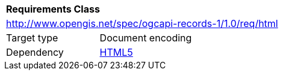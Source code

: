 [[rc_html]]
[cols="1,4",width="90%"]
|===
2+|*Requirements Class*
2+|http://www.opengis.net/spec/ogcapi-records-1/1.0/req/html
|Target type |Document encoding
|Dependency |http://www.w3.org/TR/html5/[HTML5]
|===
